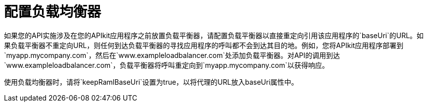 = 配置负载均衡器



如果您的API实施涉及在您的APIkit应用程序之前放置负载平衡器，请配置负载平衡器以直接重定向引用该应用程序的`baseUri`的URL。如果负载平衡器不重定向URL，则任何到达负载平衡器的寻找应用程序的呼叫都不会到达其目的地。例如，您将APIkit应用程序部署到`myapp.mycompany.com`，然后在`www.exampleloadbalancer.com`处添加负载平衡器。对API的调用到达`www.exampleloadbalancer.com`，负载平衡器将呼叫重定向到`myapp.mycompany.com`以获得响应。

使用负载均衡器时，请将`keepRamlBaseUri`设置为true，以将代理的URL放入baseUri属性中。
